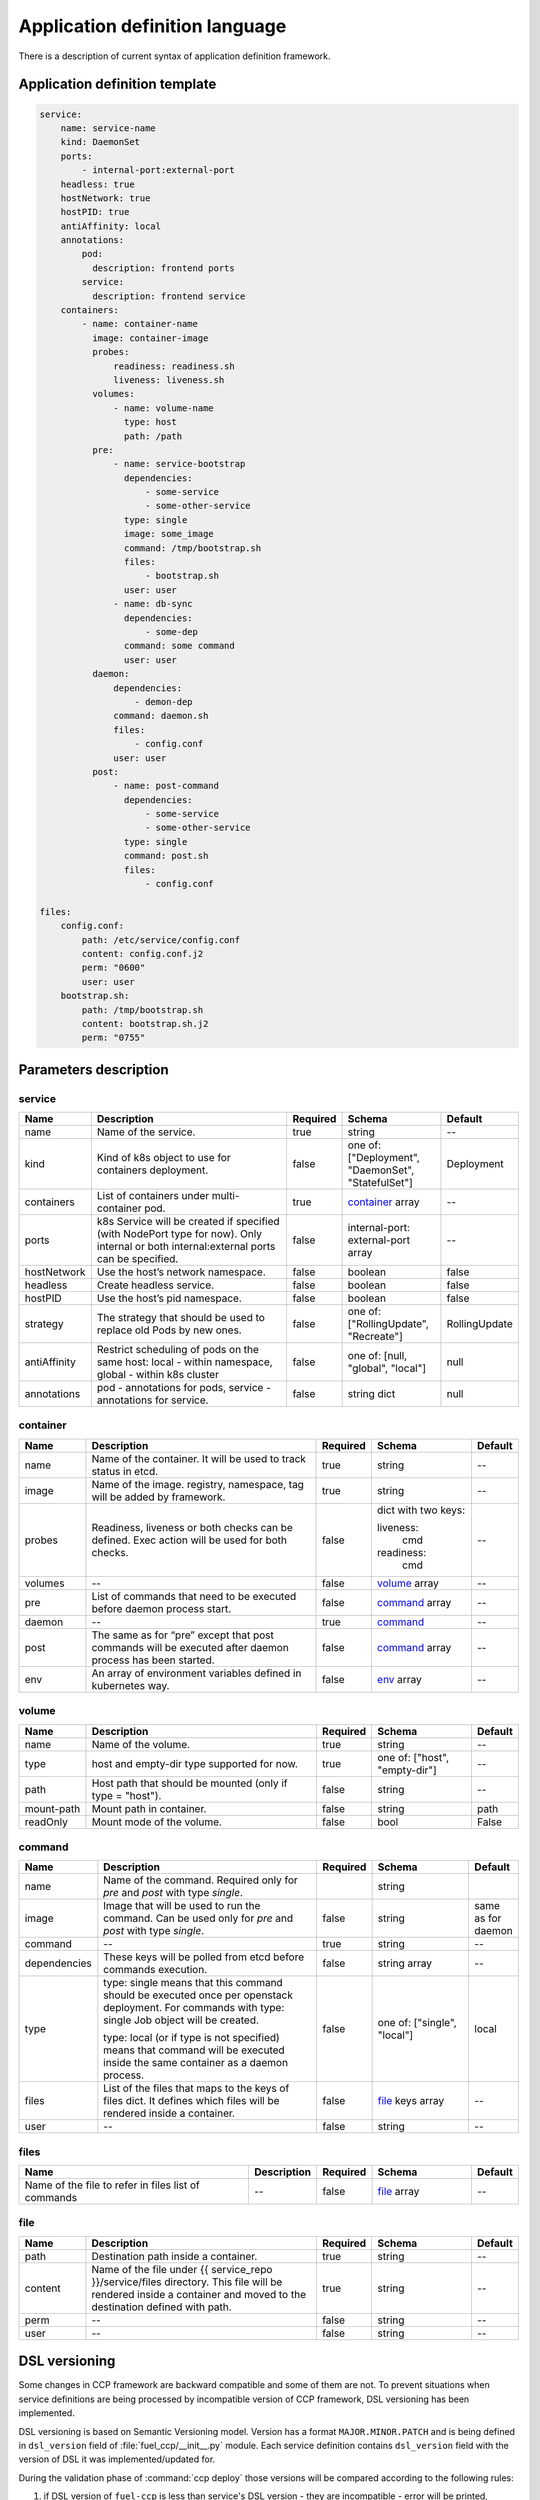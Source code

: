 ===============================
Application definition language
===============================

There is a description of current syntax of application definition framework.

Application definition template
~~~~~~~~~~~~~~~~~~~~~~~~~~~~~~~

.. sourcecode:: yaml

    service:
        name: service-name
        kind: DaemonSet
        ports:
            - internal-port:external-port
        headless: true
        hostNetwork: true
        hostPID: true
        antiAffinity: local
        annotations:
            pod:
              description: frontend ports
            service:
              description: frontend service
        containers:
            - name: container-name
              image: container-image
              probes:
                  readiness: readiness.sh
                  liveness: liveness.sh
              volumes:
                  - name: volume-name
                    type: host
                    path: /path
              pre:
                  - name: service-bootstrap
                    dependencies:
                        - some-service
                        - some-other-service
                    type: single
                    image: some_image
                    command: /tmp/bootstrap.sh
                    files:
                        - bootstrap.sh
                    user: user
                  - name: db-sync
                    dependencies:
                        - some-dep
                    command: some command
                    user: user
              daemon:
                  dependencies:
                      - demon-dep
                  command: daemon.sh
                  files:
                      - config.conf
                  user: user
              post:
                  - name: post-command
                    dependencies:
                        - some-service
                        - some-other-service
                    type: single
                    command: post.sh
                    files:
                        - config.conf

    files:
        config.conf:
            path: /etc/service/config.conf
            content: config.conf.j2
            perm: "0600"
            user: user
        bootstrap.sh:
            path: /tmp/bootstrap.sh
            content: bootstrap.sh.j2
            perm: "0755"


Parameters description
~~~~~~~~~~~~~~~~~~~~~~

.. _service:

service
-------

.. list-table::
   :widths: 10 35 7 15 7
   :header-rows: 1

   * - Name
     - Description
     - Required
     - Schema
     - Default
   * - name
     - Name of the service.
     - true
     - string
     - --
   * - kind
     - Kind of k8s object to use for containers deployment.
     - false
     - one of: ["Deployment", "DaemonSet", "StatefulSet"]
     - Deployment
   * - containers
     - List of containers under multi-container pod.
     - true
     - container_ array
     - --
   * - ports
     - k8s Service will be created if specified (with NodePort type for now).
       Only internal or both internal:external ports can be specified.
     - false
     - internal-port: external-port array
     - --
   * - hostNetwork
     - Use the host’s network namespace.
     - false
     - boolean
     - false
   * - headless
     - Create headless service.
     - false
     - boolean
     - false
   * - hostPID
     - Use the host’s pid namespace.
     - false
     - boolean
     - false
   * - strategy
     - The strategy that should be used to replace old Pods by new ones.
     - false
     - one of: ["RollingUpdate", "Recreate"]
     - RollingUpdate
   * - antiAffinity
     - Restrict scheduling of pods on the same host:
       local - within namespace, global - within k8s cluster
     - false
     - one of: [null, "global", "local"]
     - null
   * - annotations
     - pod - annotations for pods, service - annotations for service.
     - false
     - string dict
     - null

.. _container:

container
---------

.. list-table::
   :widths: 10 35 7 15 7
   :header-rows: 1

   * - Name
     - Description
     - Required
     - Schema
     - Default
   * - name
     - Name of the container. It will be used to track status in etcd.
     - true
     - string
     - --
   * - image
     - Name of the image. registry, namespace, tag will be added by framework.
     - true
     - string
     - --
   * - probes
     - Readiness, liveness or both checks can be defined. Exec action will be
       used for both checks.
     - false
     - dict with two keys:

       liveness:
         cmd

       readiness:
         cmd
     - --
   * - volumes
     - --
     - false
     - volume_ array
     - --
   * - pre
     - List of commands that need to be executed before daemon process start.
     - false
     - command_ array
     - --
   * - daemon
     - --
     - true
     - command_
     - --
   * - post
     - The same as for “pre” except that post commands will be executed after
       daemon process has been started.
     - false
     - command_ array
     - --
   * - env
     - An array of environment variables defined in kubernetes way.
     - false
     - env_ array
     - --

.. _env: http://kubernetes.io/docs/api-reference/v1/definitions/#_v1_envvar

.. _volume:

volume
------

.. list-table::
   :widths: 10 35 7 15 7
   :header-rows: 1

   * - Name
     - Description
     - Required
     - Schema
     - Default
   * - name
     - Name of the volume.
     - true
     - string
     - --
   * - type
     - host and empty-dir type supported for now.
     - true
     - one of: ["host", "empty-dir"]
     - --
   * - path
     - Host path that should be mounted (only if type = "host").
     - false
     - string
     - --
   * - mount-path
     - Mount path in container.
     - false
     - string
     - path
   * - readOnly
     - Mount mode of the volume.
     - false
     - bool
     - False

.. _command:

command
-------

.. list-table::
   :widths: 10 35 7 15 7
   :header-rows: 1

   * - Name
     - Description
     - Required
     - Schema
     - Default
   * - name
     - Name of the command. Required only for `pre` and `post` with type
       `single`.
     -
     - string
     -
   * - image
     - Image that will be used to run the command. Can be used only for `pre`
       and `post` with type `single`.
     - false
     - string
     - same as for daemon
   * - command
     - --
     - true
     - string
     - --
   * - dependencies
     - These keys will be polled from etcd before commands execution.
     - false
     - string array
     - --
   * - type
     - type: single means that this command should be executed once per
       openstack deployment. For commands with type: single Job object will be
       created.

       type: local (or if type is not specified) means that command will be
       executed inside the same container as a daemon process.
     - false
     - one of: ["single", "local"]
     - local
   * - files
     - List of the files that maps to the keys of files dict. It defines which
       files will be rendered inside a container.
     - false
     - file_ keys array
     - --
   * - user
     - --
     - false
     - string
     - --

.. _files:

files
-----

.. list-table::
   :widths: 35 10 7 15 7
   :header-rows: 1

   * - Name
     - Description
     - Required
     - Schema
     - Default
   * - Name of the file to refer in files list of commands
     - --
     - false
     - file_ array
     - --

.. _file:

file
----

.. list-table::
   :widths: 10 35 7 15 7
   :header-rows: 1

   * - Name
     - Description
     - Required
     - Schema
     - Default
   * - path
     - Destination path inside a container.
     - true
     - string
     - --
   * - content
     - Name of the file under {{ service_repo }}/service/files directory. This
       file will be rendered inside a container and moved to the destination
       defined with path.
     - true
     - string
     - --
   * - perm
     - --
     - false
     - string
     - --
   * - user
     - --
     - false
     - string
     - --

DSL versioning
~~~~~~~~~~~~~~

Some changes in CCP framework are backward compatible and some of them are not.
To prevent situations when service definitions are being processed by
incompatible version of CCP framework, DSL versioning has been implemented.

DSL versioning is based on Semantic Versioning model. Version has a format
``MAJOR.MINOR.PATCH`` and is being defined in ``dsl_version`` field of
:file:`fuel_ccp/__init__.py` module. Each service definition contains
``dsl_version`` field with the version of DSL it was implemented/updated for.

During the validation phase of :command:`ccp deploy` those versions will be
compared according to the following rules:

#. if DSL version of ``fuel-ccp`` is less than service's DSL version -
   they are incompatible - error will be printed, deployment will be
   aborted;
#. if ``MAJOR`` parts of these versions are different - they are incompatible
   - error will be printed, deployment will be aborted;
#. otherwise they are compatible and deployment can be continued.

For ``dsl_version`` in ``fuel-ccp`` repository you should increment:

#. MAJOR version when you make incompatible changes in DSL;
#. MINOR version when you make backward-compatible changes in DSL;
#. PATCH version when you make fixes that do not change DSL, but affect
   processing flow.

If you made a change in service definition that is not supposed to work with
the current ```dsl_version```, you should bump it to the minimal appropriate
number.
